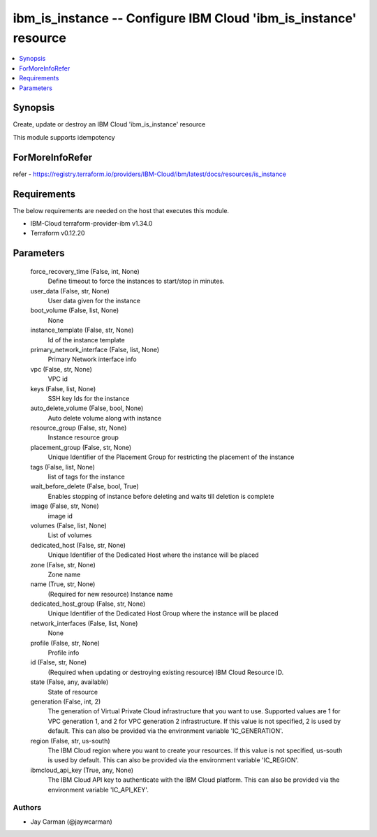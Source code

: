 
ibm_is_instance -- Configure IBM Cloud 'ibm_is_instance' resource
=================================================================

.. contents::
   :local:
   :depth: 1


Synopsis
--------

Create, update or destroy an IBM Cloud 'ibm_is_instance' resource

This module supports idempotency


ForMoreInfoRefer
----------------
refer - https://registry.terraform.io/providers/IBM-Cloud/ibm/latest/docs/resources/is_instance

Requirements
------------
The below requirements are needed on the host that executes this module.

- IBM-Cloud terraform-provider-ibm v1.34.0
- Terraform v0.12.20



Parameters
----------

  force_recovery_time (False, int, None)
    Define timeout to force the instances to start/stop in minutes.


  user_data (False, str, None)
    User data given for the instance


  boot_volume (False, list, None)
    None


  instance_template (False, str, None)
    Id of the instance template


  primary_network_interface (False, list, None)
    Primary Network interface info


  vpc (False, str, None)
    VPC id


  keys (False, list, None)
    SSH key Ids for the instance


  auto_delete_volume (False, bool, None)
    Auto delete volume along with instance


  resource_group (False, str, None)
    Instance resource group


  placement_group (False, str, None)
    Unique Identifier of the Placement Group for restricting the placement of the instance


  tags (False, list, None)
    list of tags for the instance


  wait_before_delete (False, bool, True)
    Enables stopping of instance before deleting and waits till deletion is complete


  image (False, str, None)
    image id


  volumes (False, list, None)
    List of volumes


  dedicated_host (False, str, None)
    Unique Identifier of the Dedicated Host where the instance will be placed


  zone (False, str, None)
    Zone name


  name (True, str, None)
    (Required for new resource) Instance name


  dedicated_host_group (False, str, None)
    Unique Identifier of the Dedicated Host Group where the instance will be placed


  network_interfaces (False, list, None)
    None


  profile (False, str, None)
    Profile info


  id (False, str, None)
    (Required when updating or destroying existing resource) IBM Cloud Resource ID.


  state (False, any, available)
    State of resource


  generation (False, int, 2)
    The generation of Virtual Private Cloud infrastructure that you want to use. Supported values are 1 for VPC generation 1, and 2 for VPC generation 2 infrastructure. If this value is not specified, 2 is used by default. This can also be provided via the environment variable 'IC_GENERATION'.


  region (False, str, us-south)
    The IBM Cloud region where you want to create your resources. If this value is not specified, us-south is used by default. This can also be provided via the environment variable 'IC_REGION'.


  ibmcloud_api_key (True, any, None)
    The IBM Cloud API key to authenticate with the IBM Cloud platform. This can also be provided via the environment variable 'IC_API_KEY'.













Authors
~~~~~~~

- Jay Carman (@jaywcarman)

